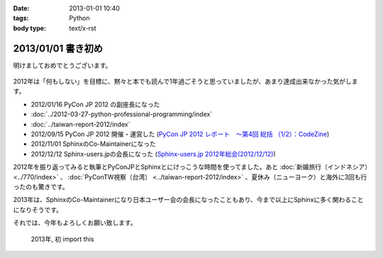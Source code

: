:date: 2013-01-01 10:40
:tags: Python
:body type: text/x-rst

====================================================================
2013/01/01 書き初め
====================================================================

明けましておめでとうございます。

.. figure:: python-year.jpg

2012年は「何もしない」を目標に、黙々と本でも読んで1年過ごそうと思っていましたが、あまり達成出来なかった気がします。

* 2012/01/16 PyCon JP 2012 の副座長になった
* :doc:`../2012-03-27-python-professional-programming/index`
* :doc:`../taiwan-report-2012/index`
* 2012/09/15 PyCon JP 2012 開催・運営した (`PyCon JP 2012 レポート　～第4回 総括 （1/2）：CodeZine <http://codezine.jp/article/detail/6834>`_)
* 2012/11/01 SphinxのCo-Maintainerになった
* 2012/12/12 Sphinx-users.jpの会長になった (`Sphinx-users.jp 2012年総会(2012/12/12) <http://sphinx-users.jp/event/20121212_general_meeting/index.html>`_)


2012年を振り返ってみると執筆とPyConJPとSphinxとにけっこうな時間を使ってました。あと :doc:`新婚旅行（インドネシア）<../770/index>` 、 :doc:`PyConTW視察（台湾） <../taiwan-report-2012/index>` 、夏休み（ニューヨーク）と海外に3回も行ったのも驚きです。

2013年は、SphinxのCo-Maintainerになり日本ユーザー会の会長になったこともあり、今まで以上にSphinxに多く関わることになりそうです。

それでは、今年もよろしくお願い致します。

.. figure:: import-this.png

   2013年, 初 import this

